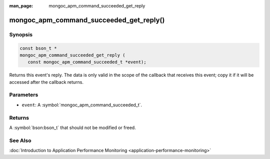 :man_page: mongoc_apm_command_succeeded_get_reply

mongoc_apm_command_succeeded_get_reply()
========================================

Synopsis
--------

.. code-block:: c

  const bson_t *
  mongoc_apm_command_succeeded_get_reply (
     const mongoc_apm_command_succeeded_t *event);

Returns this event's reply. The data is only valid in the scope of the callback that receives this event; copy it if it will be accessed after the callback returns.

Parameters
----------

* ``event``: A :symbol:`mongoc_apm_command_succeeded_t`.

Returns
-------

A :symbol:`bson:bson_t` that should not be modified or freed.

See Also
--------

:doc:`Introduction to Application Performance Monitoring <application-performance-monitoring>`

